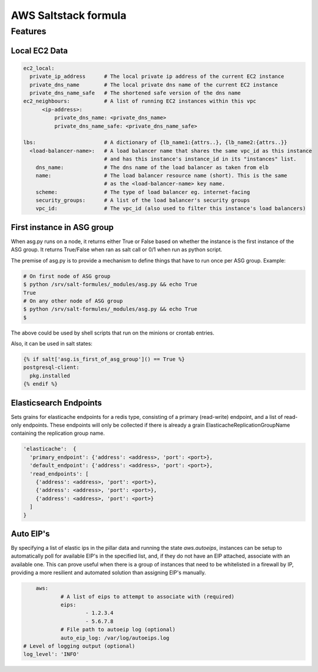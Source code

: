 =====================
AWS Saltstack formula
=====================


Features
--------


Local EC2 Data
##############


.. code-block::

  ec2_local:
    private_ip_address      # The local private ip address of the current EC2 instance
    private_dns_name        # The local private dns name of the current EC2 instance
    private_dns_name_safe   # The shortened safe version of the dns name 
  ec2_neighbours:           # A list of running EC2 instances within this vpc
        <ip-address>: 
            private_dns_name: <private_dns_name>
            private_dns_name_safe: <private_dns_name_safe>

  lbs:                      # A dictionary of {lb_name1:{attrs..}, {lb_name2:{attrs..}}
    <load-balancer-name>:   # A load balancer name that shares the same vpc_id as this instance
                            # and has this instance's instance_id in its "instances" list.
      dns_name:             # The dns name of the load balancer as taken from elb            
      name:                 # The load balancer resource name (short). This is the same
                            # as the <load-balancer-name> key name.
      scheme:               # The type of load balancer eg. internet-facing
      security_groups:      # A list of the load balancer's security groups 
      vpc_id:               # The vpc_id (also used to filter this instance's load balancers)


First instance in ASG group
###########################

When asg.py runs on a node, it returns either True or False based on
whether the instance is the first instance of the ASG group.  It returns
True/False when ran as salt call or 0/1 when run as python script.

The premise of asg.py is to provide a mechanism to define things that
have to run once per ASG group. Example:

.. code-block::
   
    # On first node of ASG group
    $ python /srv/salt-formules/_modules/asg.py && echo True
    True
    # On any other node of ASG group
    $ python /srv/salt-formules/_modules/asg.py && echo True
    $

The above could be used by shell scripts that run on the minions or
crontab entries.

Also, it can be used in salt states:

.. code-block::
   
    {% if salt['asg.is_first_of_asg_group']() == True %}
    postgresql-client:
      pkg.installed
    {% endif %}

Elasticsearch Endpoints
#######################

Sets grains for elasticache endpoints for a redis type, consisting of a primary (read-write) endpoint,
and a list of read-only endpoints. These endpoints will only be collected if there is already a grain
ElasticacheReplicationGroupName containing the replication group name.

.. code::

   'elasticache':  {
     'primary_endpoint': {'address': <address>, 'port': <port>},
     'default_endpoint': {'address': <address>, 'port': <port>},
     'read_endpoints': [
       {'address': <address>, 'port': <port>},
       {'address': <address>, 'port': <port>},
       {'address': <address>, 'port': <port>}
     ]
   }
   
Auto EIP's
##########

By specifying a list of elastic ips in the pillar data and running the state `aws.autoeips`,
instances can be setup to automatically poll for available EIP's in the specified list, and,
if they do not have an EIP attached, associate with an available one. This can prove useful 
when there is a group of instances that need to be whitelisted in a firewall by IP, providing
a more resilient and automated solution than assigning EIP's manually.

.. code::

	aws:
		# A list of eips to attempt to associate with (required) 
		eips:
			- 1.2.3.4
			- 5.6.7.8
		# File path to autoeip log (optional)
		auto_eip_log: /var/log/autoeips.log
    # Level of logging output (optional)
    log_level': 'INFO'
			